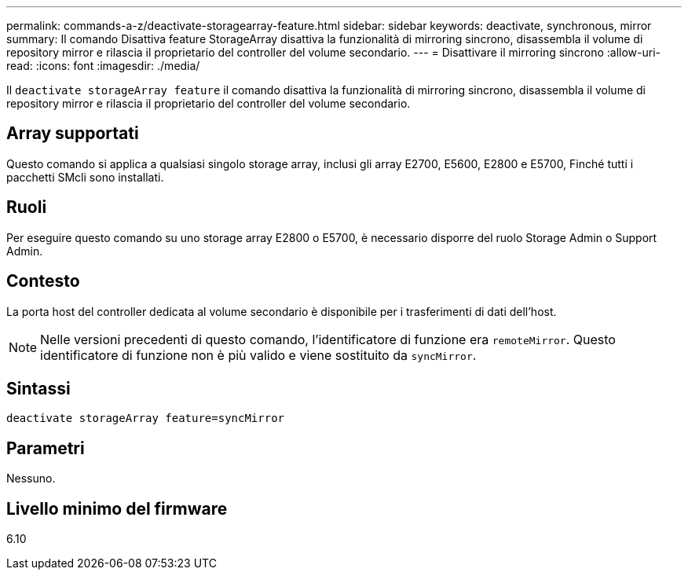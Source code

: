 ---
permalink: commands-a-z/deactivate-storagearray-feature.html 
sidebar: sidebar 
keywords: deactivate, synchronous, mirror 
summary: Il comando Disattiva feature StorageArray disattiva la funzionalità di mirroring sincrono, disassembla il volume di repository mirror e rilascia il proprietario del controller del volume secondario. 
---
= Disattivare il mirroring sincrono
:allow-uri-read: 
:icons: font
:imagesdir: ./media/


[role="lead"]
Il `deactivate storageArray feature` il comando disattiva la funzionalità di mirroring sincrono, disassembla il volume di repository mirror e rilascia il proprietario del controller del volume secondario.



== Array supportati

Questo comando si applica a qualsiasi singolo storage array, inclusi gli array E2700, E5600, E2800 e E5700, Finché tutti i pacchetti SMcli sono installati.



== Ruoli

Per eseguire questo comando su uno storage array E2800 o E5700, è necessario disporre del ruolo Storage Admin o Support Admin.



== Contesto

La porta host del controller dedicata al volume secondario è disponibile per i trasferimenti di dati dell'host.

[NOTE]
====
Nelle versioni precedenti di questo comando, l'identificatore di funzione era `remoteMirror`. Questo identificatore di funzione non è più valido e viene sostituito da `syncMirror`.

====


== Sintassi

[listing]
----
deactivate storageArray feature=syncMirror
----


== Parametri

Nessuno.



== Livello minimo del firmware

6.10
